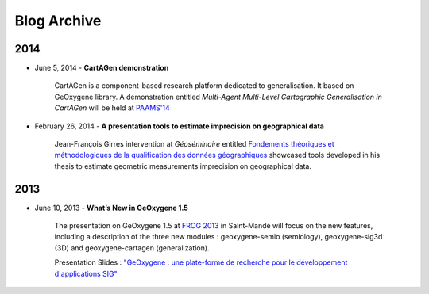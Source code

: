 

Blog Archive
##############

2014
------

* June 5, 2014 - **CartAGen demonstration**

    CartAGen is a component-based research platform dedicated to generalisation. It based on GeOxygene library. A demonstration entitled
    *Multi-Agent Multi-Level Cartographic Generalisation in CartAGen* will be held at `PAAMS'14 <http://www.paams.net>`_

* February 26, 2014 - **A presentation tools to estimate imprecision on geographical data**

    Jean-François Girres intervention at *Géoséminaire* entitled `Fondements théoriques et méthodologiques de la qualification des données géographiques
    <http://geoseminaire2014.teledetection.fr/index.php/programme/menu-downloads-presentations-2014/file/2-download-fondements-theoriques-et-methodologiques-de-la-qualification.html>`_ 
    showcased tools developed in his thesis to estimate geometric measurements imprecision on geographical data.
    

  
2013
------

* June 10, 2013 - **What’s New in GeOxygene 1.5**
 
    The presentation on GeOxygene 1.5 at `FROG 2013 <http://frog.osgeo.fr>`_ in Saint-Mandé will focus  
    on the new features, including a description of the three new modules : geoxygene-semio (semiology), 
    geoxygene-sig3d (3D) and geoxygene-cartagen (generalization).
      
    Presentation Slides : `"GeOxygene : une plate-forme de recherche pour le développement d'applications SIG" <https://github.com/OSGeo-fr/frog2013/raw/master/presentations/technique/01-van_damme/FROG13-GeOxygene.pdf>`_ 

